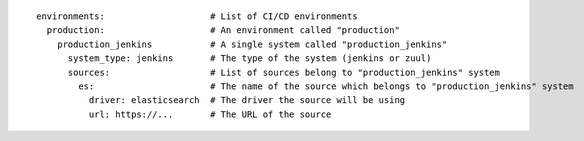 ::

  environments:                    # List of CI/CD environments
    production:                    # An environment called "production"
      production_jenkins           # A single system called "production_jenkins"
        system_type: jenkins       # The type of the system (jenkins or zuul)
        sources:                   # List of sources belong to "production_jenkins" system
          es:                      # The name of the source which belongs to "production_jenkins" system
            driver: elasticsearch  # The driver the source will be using
            url: https://...       # The URL of the source
